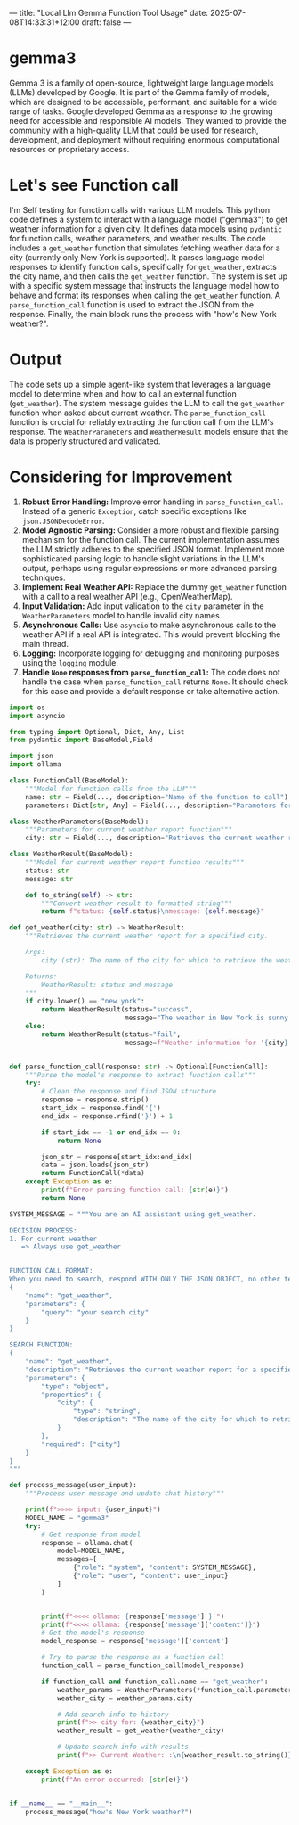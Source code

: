 ---
title: "Local Llm Gemma Function Tool Usage"
date: 2025-07-08T14:33:31+12:00
draft: false
---
* gemma3
Gemma 3 is a family of open-source, lightweight large language models (LLMs) developed by Google. It is part of the Gemma family of models, which are designed to be accessible, performant, and suitable for a wide range of tasks.
Google developed Gemma as a response to the growing need for accessible and responsible AI models.  They wanted to provide the community with a high-quality LLM that could be used for research, development, and deployment without requiring enormous computational resources or proprietary access.

* Let's see Function call
I'm Self testing for function calls with various LLM models. 
This python code defines a system to interact with a language model ("gemma3") to get weather information for a given city. It defines data models using =pydantic= for function calls, weather parameters, and weather results. The code includes a =get_weather= function that simulates fetching weather data for a city (currently only New York is supported). It parses language model responses to identify function calls, specifically for =get_weather=, extracts the city name, and then calls the =get_weather= function. The system is set up with a specific system message that instructs the language model how to behave and format its responses when calling the =get_weather= function. A =parse_function_call= function is used to extract the JSON from the response. Finally, the main block runs the process with "how's New York weather?".

* Output 
The code sets up a simple agent-like system that leverages a language model to determine when and how to call an external function (=get_weather=). The system message guides the LLM to call the =get_weather= function when asked about current weather. The =parse_function_call= function is crucial for reliably extracting the function call from the LLM's response. The =WeatherParameters= and =WeatherResult= models ensure that the data is properly structured and validated.

* Considering for Improvement 
1.  *Robust Error Handling:* Improve error handling in =parse_function_call=. Instead of a generic =Exception=, catch specific exceptions like =json.JSONDecodeError=.
2.  *Model Agnostic Parsing:*  Consider a more robust and flexible parsing mechanism for the function call. The current implementation assumes the LLM strictly adheres to the specified JSON format. Implement more sophisticated parsing logic to handle slight variations in the LLM's output, perhaps using regular expressions or more advanced parsing techniques.
3.  *Implement Real Weather API:* Replace the dummy =get_weather= function with a call to a real weather API (e.g., OpenWeatherMap).
4.  *Input Validation:* Add input validation to the =city= parameter in the =WeatherParameters= model to handle invalid city names.
5.  *Asynchronous Calls:* Use =asyncio= to make asynchronous calls to the weather API if a real API is integrated. This would prevent blocking the main thread.
6.  *Logging:* Incorporate logging for debugging and monitoring purposes using the =logging= module.
7.  *Handle =None= responses from =parse_function_call=:* The code does not handle the case when =parse_function_call= returns =None=. It should check for this case and provide a default response or take alternative action.


#+begin_src python
  import os
  import asyncio

  from typing import Optional, Dict, Any, List
  from pydantic import BaseModel,Field

  import json
  import ollama

  class FunctionCall(BaseModel):
      """Model for function calls from the LLM"""
      name: str = Field(..., description="Name of the function to call")
      parameters: Dict[str, Any] = Field(..., description="Parameters for the function")

  class WeatherParameters(BaseModel):
      """Parameters for current weather report function"""
      city: str = Field(..., description="Retrieves the current weather report for a specified city")

  class WeatherResult(BaseModel):
      """Model for current weather report function results"""
      status: str
      message: str

      def to_string(self) -> str:
          """Convert weather result to formatted string"""
          return f"status: {self.status}\nmessage: {self.message}"

  def get_weather(city: str) -> WeatherResult:
      """Retrieves the current weather report for a specified city.

      Args:
          city (str): The name of the city for which to retrieve the weather report.

      Returns:
          WeatherResult: status and message
      """
      if city.lower() == "new york":
          return WeatherResult(status="success",
                               message="The weather in New York is sunny with a temperature of 25 degrees. Celsius (77 degrees Fahrenheit).")
      else:
          return WeatherResult(status="fail",
                               message=f"Weather information for '{city}' is not available.")

      
  def parse_function_call(response: str) -> Optional[FunctionCall]:
      """Parse the model's response to extract function calls"""
      try:
          # Clean the response and find JSON structure
          response = response.strip()
          start_idx = response.find('{')
          end_idx = response.rfind('}') + 1
          
          if start_idx == -1 or end_idx == 0:
              return None
          
          json_str = response[start_idx:end_idx]
          data = json.loads(json_str)
          return FunctionCall(*data)
      except Exception as e:
          print(f"Error parsing function call: {str(e)}")
          return None    

  SYSTEM_MESSAGE = """You are an AI assistant using get_weather.

  DECISION PROCESS:
  1. For current weather
     => Always use get_weather


  FUNCTION CALL FORMAT:
  When you need to search, respond WITH ONLY THE JSON OBJECT, no other text, no backticks:
  {
      "name": "get_weather",
      "parameters": {
          "query": "your search city"
      }
  }

  SEARCH FUNCTION:
  {
      "name": "get_weather",
      "description": "Retrieves the current weather report for a specified city.",
      "parameters": {
          "type": "object",
          "properties": {
              "city": {
                  "type": "string",
                  "description": "The name of the city for which to retrieve the weather report"
              }
          },
          "required": ["city"]
      }
  }
  """

  def process_message(user_input):
      """Process user message and update chat history"""

      print(f">>>> input: {user_input}")
      MODEL_NAME = "gemma3"
      try:
          # Get response from model
          response = ollama.chat(
              model=MODEL_NAME,
              messages=[
                  {"role": "system", "content": SYSTEM_MESSAGE},
                  {"role": "user", "content": user_input}
              ]
          )


          print(f"<<<< ollama: {response['message'] } ")
          print(f"<<<< ollama: {response['message']['content']}")
          # Get the model's response
          model_response = response['message']['content']
          
          # Try to parse the response as a function call
          function_call = parse_function_call(model_response)
          
          if function_call and function_call.name == "get_weather":
              weather_params = WeatherParameters(*function_call.parameters)
              weather_city = weather_params.city
              
              # Add search info to history
              print(f">> city for: {weather_city}")
              weather_result = get_weather(weather_city)
              
              # Update search info with results
              print(f">> Current Weather: :\n{weather_result.to_string()}")
              
      except Exception as e:
          print(f"An error occurred: {str(e)}")


  if __name__ == "__main__":
      process_message("how's New York weather?")
      
#+end_src
